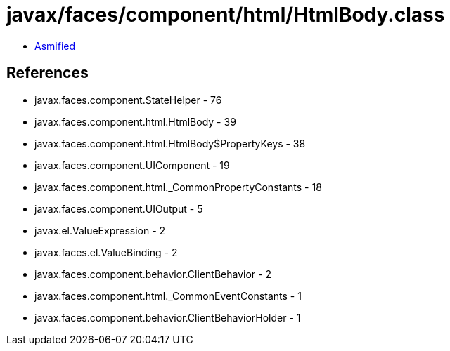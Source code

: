 = javax/faces/component/html/HtmlBody.class

 - link:HtmlBody-asmified.java[Asmified]

== References

 - javax.faces.component.StateHelper - 76
 - javax.faces.component.html.HtmlBody - 39
 - javax.faces.component.html.HtmlBody$PropertyKeys - 38
 - javax.faces.component.UIComponent - 19
 - javax.faces.component.html._CommonPropertyConstants - 18
 - javax.faces.component.UIOutput - 5
 - javax.el.ValueExpression - 2
 - javax.faces.el.ValueBinding - 2
 - javax.faces.component.behavior.ClientBehavior - 2
 - javax.faces.component.html._CommonEventConstants - 1
 - javax.faces.component.behavior.ClientBehaviorHolder - 1
